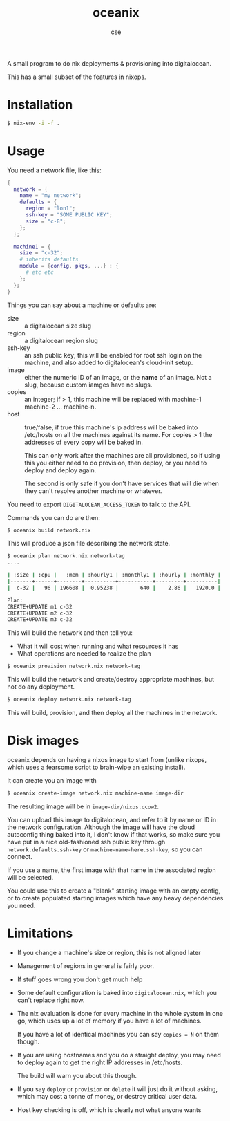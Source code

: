 #+TITLE: oceanix
#+AUTHOR: cse

A small program to do nix deployments & provisioning into digitalocean.

This has a small subset of the features in nixops.

* Installation

#+BEGIN_SRC sh
$ nix-env -i -f .
#+END_SRC

* Usage

You need a network file, like this:

#+BEGIN_SRC nix
  {
    network = {
      name = "my network";
      defaults = {
        region = "lon1";
        ssh-key = "SOME PUBLIC KEY";
        size = "c-8";
      };
    };

    machine1 = {
      size = "c-32";
      # inherits defaults
      module = {config, pkgs, ...} : {
        # etc etc
      };
    };
  }
#+END_SRC

Things you can say about a machine or defaults are:

- size :: a digitalocean size slug
- region :: a digitalocean region slug
- ssh-key :: an ssh public key; this will be enabled for root ssh login on the machine, and also added to digitalocean's cloud-init setup.
- image :: either the numeric ID of an image, or the *name* of an image. Not a slug, because custom iamges have no slugs.
- copies :: an integer; if > 1, this machine will be replaced with machine-1 machine-2 ... machine-n.
- host :: true/false, if true this machine's ip address will be baked into /etc/hosts on all the machines against its name. For copies > 1 the addresses of every copy will be baked in.

  This can only work after the machines are all provisioned, so if using this you either need to do provision, then deploy, or you need to deploy and deploy again.

  The second is only safe if you don't have services that will die when they can't resolve another machine or whatever.

You need to export ~DIGITALOCEAN_ACCESS_TOKEN~ to talk to the API.

Commands you can do are then:

#+BEGIN_SRC sh
$ oceanix build network.nix
#+END_SRC

This will produce a json file describing the network state.

#+BEGIN_SRC sh
$ oceanix plan network.nix network-tag
....

| :size | :cpu |   :mem | :hourly1 | :monthly1 | :hourly | :monthly |
|-------+------+--------+----------+-----------+---------+----------|
|  c-32 |   96 | 196608 |  0.95238 |       640 |    2.86 |   1920.0 |

Plan:
CREATE+UPDATE m1 c-32
CREATE+UPDATE m2 c-32
CREATE+UPDATE m3 c-32

#+END_SRC

This will build the network and then tell you:

- What it will cost when running and what resources it has
- What operations are needed to realize the plan

#+BEGIN_SRC sh
$ oceanix provision network.nix network-tag
#+END_SRC

This will build the network and create/destroy appropriate machines, but not do any deployment.

#+BEGIN_SRC sh
$ oceanix deploy network.nix network-tag
#+END_SRC

This will build, provision, and then deploy all the machines in the network.

* Disk images

oceanix depends on having a nixos image to start from (unlike nixops, which uses a fearsome script to brain-wipe an existing install).

It can create you an image with

#+BEGIN_SRC sh
$ oceanix create-image network.nix machine-name image-dir
#+END_SRC

The resulting image will be in ~image-dir/nixos.qcow2~.

You can upload this image to digitalocean, and refer to it by name or ID in the network configuration. Although the image will have the cloud autoconfig thing baked into it, I don't know if that works, so make sure you have put in a nice old-fashioned ssh public key through ~network.defaults.ssh-key~ or ~machine-name-here.ssh-key~, so you can connect.

If you use a name, the first image with that name in the associated region will be selected.

You could use this to create a "blank" starting image with an empty config, or to create populated starting images which have any heavy dependencies you need.

* Limitations

- If you change a machine's size or region, this is not aligned later
- Management of regions in general is fairly poor.
- If stuff goes wrong you don't get much help
- Some default configuration is baked into ~digitalocean.nix~, which you can't replace right now.
- The nix evaluation is done for every machine in the whole system in one go, which uses up a lot of memory if you have a lot of machines.
  
  If you have a lot of identical machines you can say ~copies = N~ on them though.
- If you are using hostnames and you do a straight deploy, you may need to deploy again to get the right IP addresses in /etc/hosts.

  The build will warn you about this though.
- If you say ~deploy~ or ~provision~ or ~delete~ it will just do it without asking, which may cost a tonne of money, or destroy critical user data.
- Host key checking is off, which is clearly not what anyone wants

